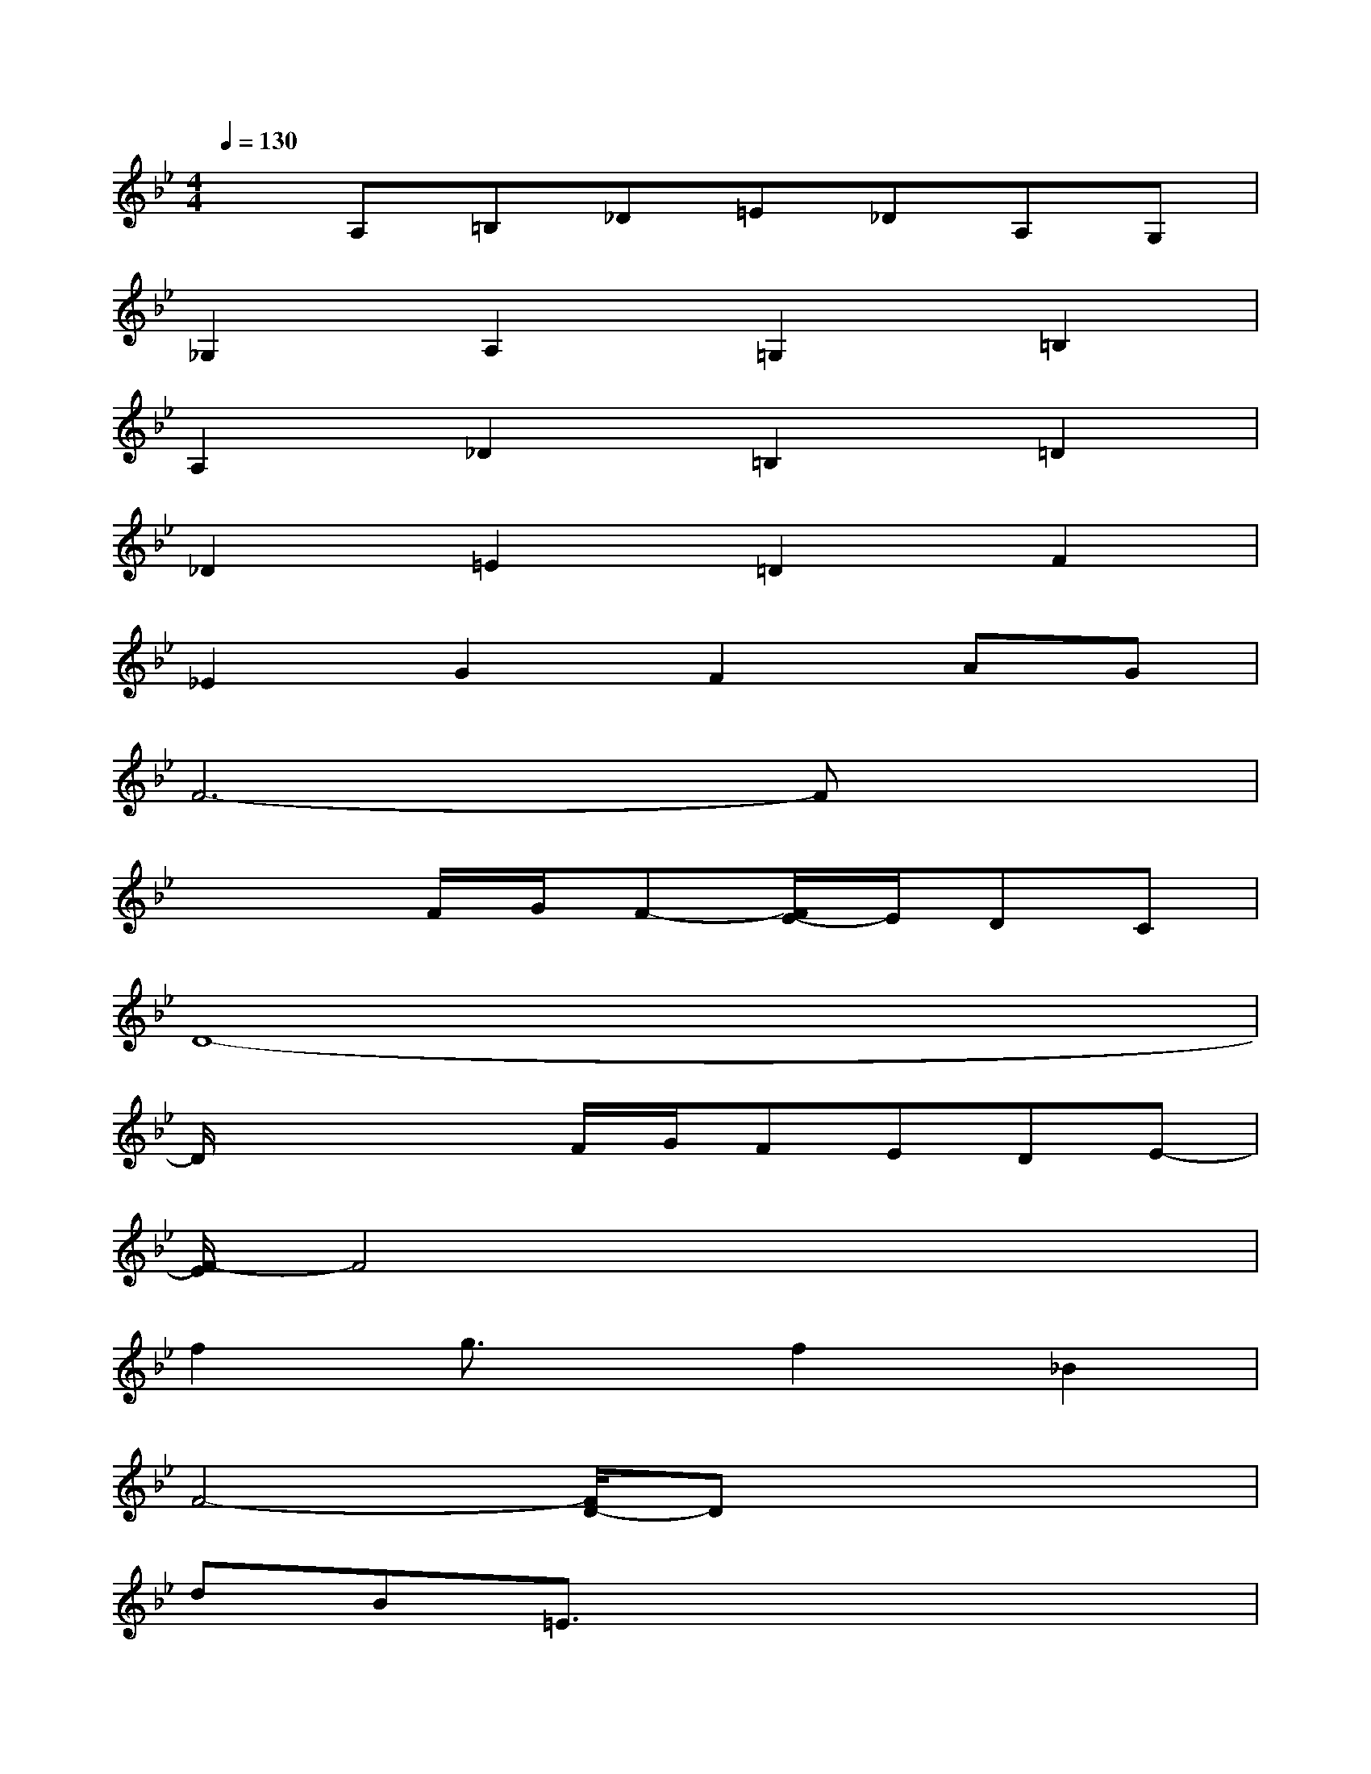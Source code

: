 X:1
T:
M:4/4
L:1/8
Q:1/4=130
K:Bb%2flats
V:1
xA,=B,_D=E_DA,G,|
_G,2A,2=G,2=B,2|
A,2_D2=B,2=D2|
_D2=E2=D2F2|
_E2G2F2AG|
F6-Fx|
x3F/2G/2F-[F/2E/2-]E/2DC|
D8-|
D/2x2x/2F/2G/2FEDE-|
[F/2-E/2]F4x3x/2|
f2g3/2x/2f2_B2|
F4-[F/2D/2-]Dx2x/2|
dB=E3/2x4x/2|
x2D/2x/2F/2x2x/2_D=E/2x/2|
x2C_E/2x4x/2|
x3=d/2x/2dc/2x/2cB/2x/2